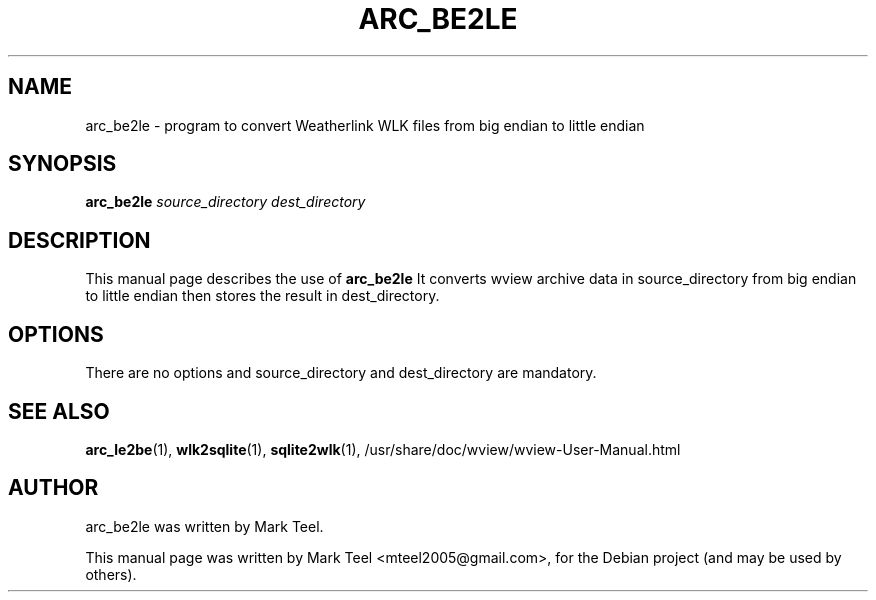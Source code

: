 .\"                                      Hey, EMACS: -*- nroff -*-
.\" First parameter, NAME, should be all caps
.\" Second parameter, SECTION, should be 1-8, maybe w/ subsection
.\" other parameters are allowed: see man(7), man(1)
.TH ARC_BE2LE 1 "November 19, 2009"
.\" Please adjust this date whenever revising the manpage.
.\"
.\" Some roff macros, for reference:
.\" .nh        disable hyphenation
.\" .hy        enable hyphenation
.\" .ad l      left justify
.\" .ad b      justify to both left and right margins
.\" .nf        disable filling
.\" .fi        enable filling
.\" .br        insert line break
.\" .sp <n>    insert n+1 empty lines
.\" for manpage-specific macros, see man(7)
.SH NAME
arc_be2le \- program to convert Weatherlink WLK files from big endian to little endian
.SH SYNOPSIS
.B arc_be2le
.I source_directory dest_directory
.SH DESCRIPTION
This manual page describes the use of
.B arc_be2le
.
It converts wview archive data in source_directory from big endian
to little endian then stores the result in dest_directory.
.SH OPTIONS
There are no options and source_directory and dest_directory are mandatory.
.SH SEE ALSO
.BR arc_le2be (1),
.BR wlk2sqlite (1),
.BR sqlite2wlk (1),
/usr/share/doc/wview/wview-User-Manual.html
.SH AUTHOR
arc_be2le was written by Mark Teel.
.PP
This manual page was written by Mark Teel <mteel2005@gmail.com>,
for the Debian project (and may be used by others).
